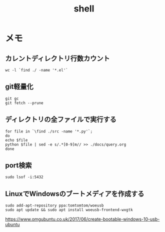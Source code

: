 #+title: shell

* メモ
**  カレントディレクトリ行数カウント
#+begin_src shell
wc -l `find ./ -name '*.el'`
#+end_src
** git軽量化
#+begin_src shell
git gc
git fetch --prune
#+end_src
** ディレクトリの全ファイルで実行する
#+begin_src shell
  for file in `\find ./src -name '*.py'`;
  do
  echo $file
  python $file | sed -e s/.*[0-9]m// >> ./docs/query.org
  done
#+end_src
** port検索
#+begin_src shell
sudo lsof -i:5432
#+end_src
** LinuxでWindowsのブートメディアを作成する
#+begin_src shell
sudo add-apt-repository ppa:tomtomtom/woeusb
sudo apt update && sudo apt install woeusb-frontend-wxgtk
#+end_src
https://www.omgubuntu.co.uk/2017/06/create-bootable-windows-10-usb-ubuntu
